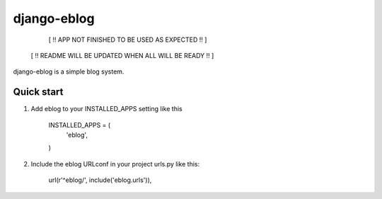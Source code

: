 =====
django-eblog
=====

        [ !! APP NOT FINISHED TO BE USED AS EXPECTED !! ]
     [ !! README WILL BE UPDATED WHEN ALL WILL BE READY !! ]


django-eblog is a simple blog system.


Quick start
-----------


1. Add eblog to your INSTALLED_APPS setting like this

      INSTALLED_APPS = (
          'eblog', 
      )

2. Include the eblog URLconf in your project urls.py like this:

      url(r'^eblog/', include('eblog.urls')),
